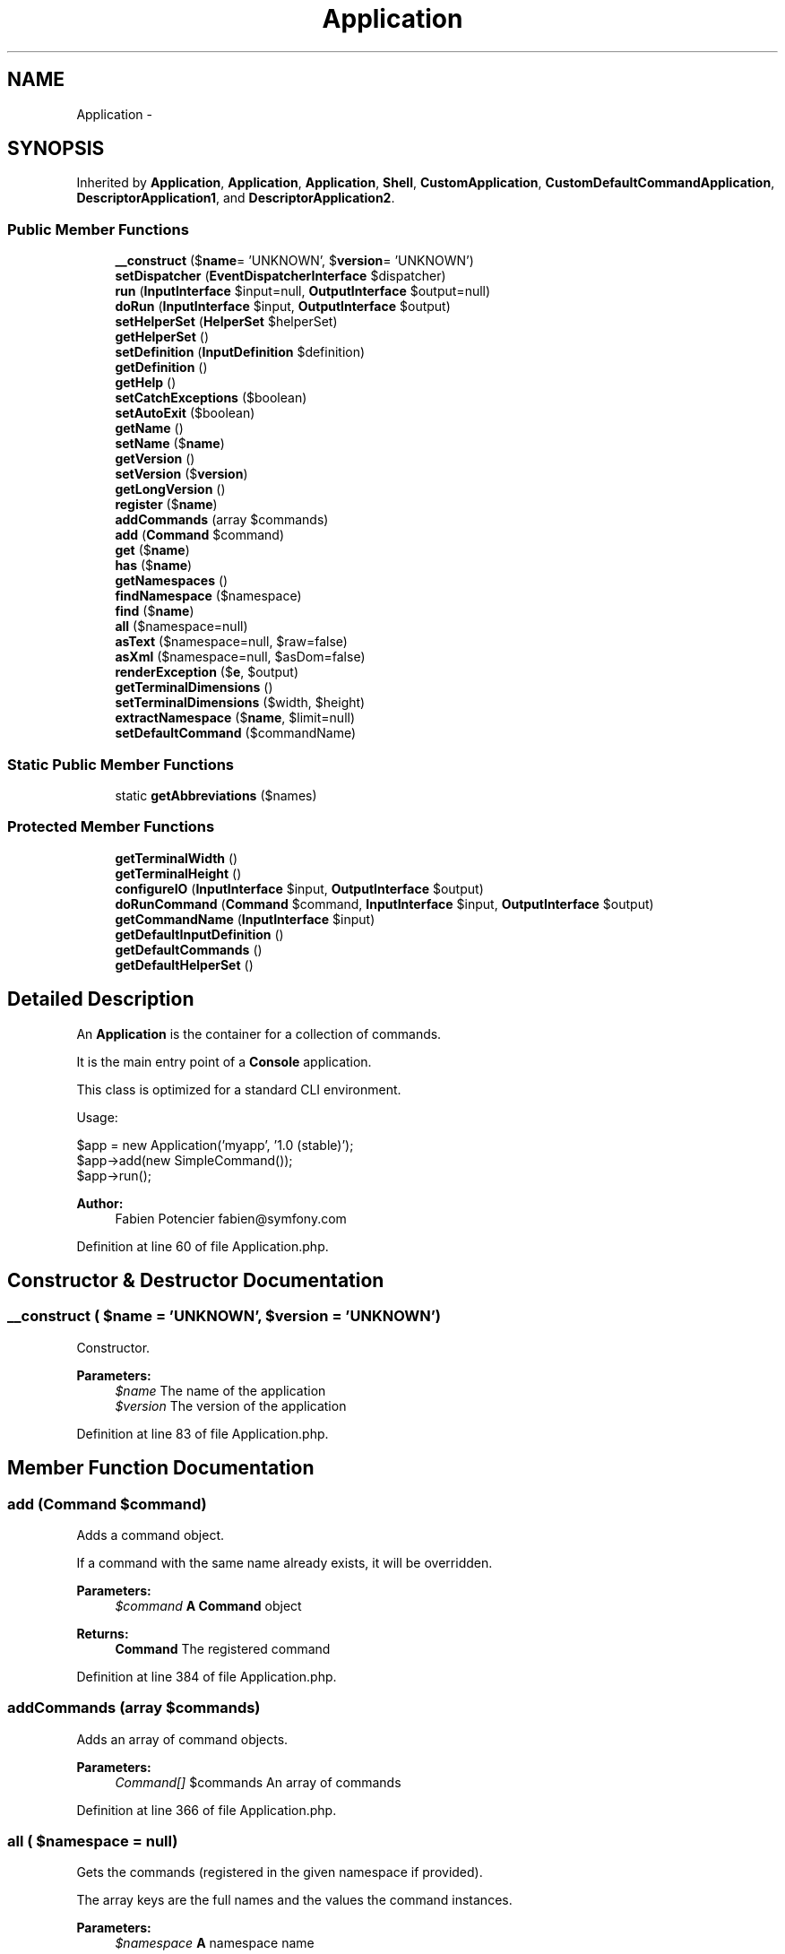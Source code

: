 .TH "Application" 3 "Tue Apr 14 2015" "Version 1.0" "VirtualSCADA" \" -*- nroff -*-
.ad l
.nh
.SH NAME
Application \- 
.SH SYNOPSIS
.br
.PP
.PP
Inherited by \fBApplication\fP, \fBApplication\fP, \fBApplication\fP, \fBShell\fP, \fBCustomApplication\fP, \fBCustomDefaultCommandApplication\fP, \fBDescriptorApplication1\fP, and \fBDescriptorApplication2\fP\&.
.SS "Public Member Functions"

.in +1c
.ti -1c
.RI "\fB__construct\fP ($\fBname\fP= 'UNKNOWN', $\fBversion\fP= 'UNKNOWN')"
.br
.ti -1c
.RI "\fBsetDispatcher\fP (\fBEventDispatcherInterface\fP $dispatcher)"
.br
.ti -1c
.RI "\fBrun\fP (\fBInputInterface\fP $input=null, \fBOutputInterface\fP $output=null)"
.br
.ti -1c
.RI "\fBdoRun\fP (\fBInputInterface\fP $input, \fBOutputInterface\fP $output)"
.br
.ti -1c
.RI "\fBsetHelperSet\fP (\fBHelperSet\fP $helperSet)"
.br
.ti -1c
.RI "\fBgetHelperSet\fP ()"
.br
.ti -1c
.RI "\fBsetDefinition\fP (\fBInputDefinition\fP $definition)"
.br
.ti -1c
.RI "\fBgetDefinition\fP ()"
.br
.ti -1c
.RI "\fBgetHelp\fP ()"
.br
.ti -1c
.RI "\fBsetCatchExceptions\fP ($boolean)"
.br
.ti -1c
.RI "\fBsetAutoExit\fP ($boolean)"
.br
.ti -1c
.RI "\fBgetName\fP ()"
.br
.ti -1c
.RI "\fBsetName\fP ($\fBname\fP)"
.br
.ti -1c
.RI "\fBgetVersion\fP ()"
.br
.ti -1c
.RI "\fBsetVersion\fP ($\fBversion\fP)"
.br
.ti -1c
.RI "\fBgetLongVersion\fP ()"
.br
.ti -1c
.RI "\fBregister\fP ($\fBname\fP)"
.br
.ti -1c
.RI "\fBaddCommands\fP (array $commands)"
.br
.ti -1c
.RI "\fBadd\fP (\fBCommand\fP $command)"
.br
.ti -1c
.RI "\fBget\fP ($\fBname\fP)"
.br
.ti -1c
.RI "\fBhas\fP ($\fBname\fP)"
.br
.ti -1c
.RI "\fBgetNamespaces\fP ()"
.br
.ti -1c
.RI "\fBfindNamespace\fP ($namespace)"
.br
.ti -1c
.RI "\fBfind\fP ($\fBname\fP)"
.br
.ti -1c
.RI "\fBall\fP ($namespace=null)"
.br
.ti -1c
.RI "\fBasText\fP ($namespace=null, $raw=false)"
.br
.ti -1c
.RI "\fBasXml\fP ($namespace=null, $asDom=false)"
.br
.ti -1c
.RI "\fBrenderException\fP ($\fBe\fP, $output)"
.br
.ti -1c
.RI "\fBgetTerminalDimensions\fP ()"
.br
.ti -1c
.RI "\fBsetTerminalDimensions\fP ($width, $height)"
.br
.ti -1c
.RI "\fBextractNamespace\fP ($\fBname\fP, $limit=null)"
.br
.ti -1c
.RI "\fBsetDefaultCommand\fP ($commandName)"
.br
.in -1c
.SS "Static Public Member Functions"

.in +1c
.ti -1c
.RI "static \fBgetAbbreviations\fP ($names)"
.br
.in -1c
.SS "Protected Member Functions"

.in +1c
.ti -1c
.RI "\fBgetTerminalWidth\fP ()"
.br
.ti -1c
.RI "\fBgetTerminalHeight\fP ()"
.br
.ti -1c
.RI "\fBconfigureIO\fP (\fBInputInterface\fP $input, \fBOutputInterface\fP $output)"
.br
.ti -1c
.RI "\fBdoRunCommand\fP (\fBCommand\fP $command, \fBInputInterface\fP $input, \fBOutputInterface\fP $output)"
.br
.ti -1c
.RI "\fBgetCommandName\fP (\fBInputInterface\fP $input)"
.br
.ti -1c
.RI "\fBgetDefaultInputDefinition\fP ()"
.br
.ti -1c
.RI "\fBgetDefaultCommands\fP ()"
.br
.ti -1c
.RI "\fBgetDefaultHelperSet\fP ()"
.br
.in -1c
.SH "Detailed Description"
.PP 
An \fBApplication\fP is the container for a collection of commands\&.
.PP
It is the main entry point of a \fBConsole\fP application\&.
.PP
This class is optimized for a standard CLI environment\&.
.PP
Usage: 
.PP
.nf
$app = new Application('myapp', '1.0 (stable)');
$app->add(new SimpleCommand());
$app->run();

.fi
.PP
.PP
\fBAuthor:\fP
.RS 4
Fabien Potencier fabien@symfony.com
.RE
.PP

.PP
Definition at line 60 of file Application\&.php\&.
.SH "Constructor & Destructor Documentation"
.PP 
.SS "__construct ( $name = \fC'UNKNOWN'\fP,  $version = \fC'UNKNOWN'\fP)"
Constructor\&.
.PP
\fBParameters:\fP
.RS 4
\fI$name\fP The name of the application 
.br
\fI$version\fP The version of the application
.RE
.PP

.PP
Definition at line 83 of file Application\&.php\&.
.SH "Member Function Documentation"
.PP 
.SS "add (\fBCommand\fP $command)"
Adds a command object\&.
.PP
If a command with the same name already exists, it will be overridden\&.
.PP
\fBParameters:\fP
.RS 4
\fI$command\fP \fBA\fP \fBCommand\fP object
.RE
.PP
\fBReturns:\fP
.RS 4
\fBCommand\fP The registered command
.RE
.PP

.PP
Definition at line 384 of file Application\&.php\&.
.SS "addCommands (array $commands)"
Adds an array of command objects\&.
.PP
\fBParameters:\fP
.RS 4
\fICommand[]\fP $commands An array of commands
.RE
.PP

.PP
Definition at line 366 of file Application\&.php\&.
.SS "all ( $namespace = \fCnull\fP)"
Gets the commands (registered in the given namespace if provided)\&.
.PP
The array keys are the full names and the values the command instances\&.
.PP
\fBParameters:\fP
.RS 4
\fI$namespace\fP \fBA\fP namespace name
.RE
.PP
\fBReturns:\fP
.RS 4
\fBCommand\fP[] An array of \fBCommand\fP instances
.RE
.PP

.PP
Definition at line 583 of file Application\&.php\&.
.SS "asText ( $namespace = \fCnull\fP,  $raw = \fCfalse\fP)"
Returns a text representation of the \fBApplication\fP\&.
.PP
\fBParameters:\fP
.RS 4
\fI$namespace\fP An optional namespace name 
.br
\fI$raw\fP Whether to return raw command list
.RE
.PP
\fBReturns:\fP
.RS 4
string \fBA\fP string representing the \fBApplication\fP
.RE
.PP
\fBDeprecated\fP
.RS 4
Deprecated since version 2\&.3, to be removed in 3\&.0\&. 
.RE
.PP

.PP
Definition at line 629 of file Application\&.php\&.
.SS "asXml ( $namespace = \fCnull\fP,  $asDom = \fCfalse\fP)"
Returns an XML representation of the \fBApplication\fP\&.
.PP
\fBParameters:\fP
.RS 4
\fI$namespace\fP An optional namespace name 
.br
\fI$asDom\fP Whether to return a DOM or an XML string
.RE
.PP
\fBReturns:\fP
.RS 4
string| An XML string representing the \fBApplication\fP
.RE
.PP
\fBDeprecated\fP
.RS 4
Deprecated since version 2\&.3, to be removed in 3\&.0\&. 
.RE
.PP

.PP
Definition at line 648 of file Application\&.php\&.
.SS "configureIO (\fBInputInterface\fP $input, \fBOutputInterface\fP $output)\fC [protected]\fP"
Configures the input and output instances based on the user arguments and options\&.
.PP
\fBParameters:\fP
.RS 4
\fI$input\fP An InputInterface instance 
.br
\fI$output\fP An OutputInterface instance 
.RE
.PP

.PP
Definition at line 821 of file Application\&.php\&.
.SS "doRun (\fBInputInterface\fP $input, \fBOutputInterface\fP $output)"
Runs the current application\&.
.PP
\fBParameters:\fP
.RS 4
\fI$input\fP An \fBInput\fP instance 
.br
\fI$output\fP An \fBOutput\fP instance
.RE
.PP
\fBReturns:\fP
.RS 4
int 0 if everything went fine, or an error code 
.RE
.PP

.PP
Definition at line 168 of file Application\&.php\&.
.SS "doRunCommand (\fBCommand\fP $command, \fBInputInterface\fP $input, \fBOutputInterface\fP $output)\fC [protected]\fP"
Runs the current command\&.
.PP
If an event dispatcher has been attached to the application, events are also dispatched during the life-cycle of the command\&.
.PP
\fBParameters:\fP
.RS 4
\fI$command\fP \fBA\fP \fBCommand\fP instance 
.br
\fI$input\fP An \fBInput\fP instance 
.br
\fI$output\fP An \fBOutput\fP instance
.RE
.PP
\fBReturns:\fP
.RS 4
int 0 if everything went fine, or an error code
.RE
.PP
\fBExceptions:\fP
.RS 4
\fI\fP .RE
.PP

.PP
Definition at line 865 of file Application\&.php\&.
.SS "extractNamespace ( $name,  $limit = \fCnull\fP)"
Returns the namespace part of the command name\&.
.PP
This method is not part of public API and should not be used directly\&.
.PP
\fBParameters:\fP
.RS 4
\fI$name\fP The full name of the command 
.br
\fI$limit\fP The maximum number of parts of the namespace
.RE
.PP
\fBReturns:\fP
.RS 4
string The namespace of the command 
.RE
.PP

.PP
Definition at line 1032 of file Application\&.php\&.
.SS "find ( $name)"
Finds a command by name or alias\&.
.PP
Contrary to get, this command tries to find the best match if you give it an abbreviation of a name or alias\&.
.PP
\fBParameters:\fP
.RS 4
\fI$name\fP \fBA\fP command name or a command alias
.RE
.PP
\fBReturns:\fP
.RS 4
\fBCommand\fP \fBA\fP \fBCommand\fP instance
.RE
.PP
\fBExceptions:\fP
.RS 4
\fI\fP .RE
.PP

.PP
Definition at line 526 of file Application\&.php\&.
.SS "findNamespace ( $namespace)"
Finds a registered namespace by a name or an abbreviation\&.
.PP
\fBParameters:\fP
.RS 4
\fI$namespace\fP \fBA\fP namespace or abbreviation to search for
.RE
.PP
\fBReturns:\fP
.RS 4
string \fBA\fP registered namespace
.RE
.PP
\fBExceptions:\fP
.RS 4
\fI\fP .RE
.PP

.PP
Definition at line 482 of file Application\&.php\&.
.SS "get ( $name)"
Returns a registered command by name or alias\&.
.PP
\fBParameters:\fP
.RS 4
\fI$name\fP The command name or alias
.RE
.PP
\fBReturns:\fP
.RS 4
\fBCommand\fP \fBA\fP \fBCommand\fP object
.RE
.PP
\fBExceptions:\fP
.RS 4
\fI\fP .RE
.PP

.PP
Definition at line 418 of file Application\&.php\&.
.SS "static getAbbreviations ( $names)\fC [static]\fP"
Returns an array of possible abbreviations given a set of names\&.
.PP
\fBParameters:\fP
.RS 4
\fI$names\fP An array of names
.RE
.PP
\fBReturns:\fP
.RS 4
array An array of abbreviations 
.RE
.PP

.PP
Definition at line 606 of file Application\&.php\&.
.SS "getCommandName (\fBInputInterface\fP $input)\fC [protected]\fP"
Gets the name of the command based on input\&.
.PP
\fBParameters:\fP
.RS 4
\fI$input\fP The input interface
.RE
.PP
\fBReturns:\fP
.RS 4
string The command name 
.RE
.PP

.PP
Definition at line 909 of file Application\&.php\&.
.SS "getDefaultCommands ()\fC [protected]\fP"
Gets the default commands that should always be available\&.
.PP
\fBReturns:\fP
.RS 4
\fBCommand\fP[] An array of default \fBCommand\fP instances 
.RE
.PP

.PP
Definition at line 939 of file Application\&.php\&.
.SS "getDefaultHelperSet ()\fC [protected]\fP"
Gets the default helper set with the helpers that should always be available\&.
.PP
\fBReturns:\fP
.RS 4
HelperSet \fBA\fP HelperSet instance 
.RE
.PP

.PP
Definition at line 949 of file Application\&.php\&.
.SS "getDefaultInputDefinition ()\fC [protected]\fP"
Gets the default input definition\&.
.PP
\fBReturns:\fP
.RS 4
InputDefinition An InputDefinition instance 
.RE
.PP

.PP
Definition at line 919 of file Application\&.php\&.
.SS "getDefinition ()"
Gets the InputDefinition related to this \fBApplication\fP\&.
.PP
\fBReturns:\fP
.RS 4
InputDefinition The InputDefinition instance 
.RE
.PP

.PP
Definition at line 242 of file Application\&.php\&.
.SS "getHelp ()"
Gets the help message\&.
.PP
\fBReturns:\fP
.RS 4
string \fBA\fP help message\&. 
.RE
.PP

.PP
Definition at line 252 of file Application\&.php\&.
.SS "getHelperSet ()"
Get the helper set associated with the command\&.
.PP
\fBReturns:\fP
.RS 4
HelperSet The HelperSet instance associated with this command
.RE
.PP

.PP
Definition at line 220 of file Application\&.php\&.
.SS "getLongVersion ()"
Returns the long version of the application\&.
.PP
\fBReturns:\fP
.RS 4
string The long application version
.RE
.PP

.PP
Definition at line 336 of file Application\&.php\&.
.SS "getName ()"
Gets the name of the application\&.
.PP
\fBReturns:\fP
.RS 4
string The application name
.RE
.PP

.PP
Definition at line 288 of file Application\&.php\&.
.SS "getNamespaces ()"
Returns an array of all unique namespaces used by currently registered commands\&.
.PP
It does not returns the global namespace which always exists\&.
.PP
\fBReturns:\fP
.RS 4
array An array of namespaces 
.RE
.PP

.PP
Definition at line 459 of file Application\&.php\&.
.SS "getTerminalDimensions ()"
Tries to figure out the terminal dimensions based on the current environment\&.
.PP
\fBReturns:\fP
.RS 4
array Array containing width and height 
.RE
.PP

.PP
Definition at line 767 of file Application\&.php\&.
.SS "getTerminalHeight ()\fC [protected]\fP"
Tries to figure out the terminal height in which this application runs\&.
.PP
\fBReturns:\fP
.RS 4
int|null 
.RE
.PP

.PP
Definition at line 755 of file Application\&.php\&.
.SS "getTerminalWidth ()\fC [protected]\fP"
Tries to figure out the terminal width in which this application runs\&.
.PP
\fBReturns:\fP
.RS 4
int|null 
.RE
.PP

.PP
Definition at line 743 of file Application\&.php\&.
.SS "getVersion ()"
Gets the application version\&.
.PP
\fBReturns:\fP
.RS 4
string The application version
.RE
.PP

.PP
Definition at line 312 of file Application\&.php\&.
.SS "has ( $name)"
Returns true if the command exists, false otherwise\&.
.PP
\fBParameters:\fP
.RS 4
\fI$name\fP The command name or alias
.RE
.PP
\fBReturns:\fP
.RS 4
bool true if the command exists, false otherwise
.RE
.PP

.PP
Definition at line 447 of file Application\&.php\&.
.SS "register ( $name)"
Registers a new command\&.
.PP
\fBParameters:\fP
.RS 4
\fI$name\fP The command name
.RE
.PP
\fBReturns:\fP
.RS 4
\fBCommand\fP The newly created command
.RE
.PP

.PP
Definition at line 354 of file Application\&.php\&.
.SS "renderException ( $e,  $output)"
Renders a caught exception\&.
.PP
\fBParameters:\fP
.RS 4
\fI$e\fP An exception instance 
.br
\fI$output\fP An OutputInterface instance 
.RE
.PP

.PP
Definition at line 668 of file Application\&.php\&.
.SS "run (\fBInputInterface\fP $input = \fCnull\fP, \fBOutputInterface\fP $output = \fCnull\fP)"
Runs the current application\&.
.PP
\fBParameters:\fP
.RS 4
\fI$input\fP An \fBInput\fP instance 
.br
\fI$output\fP An \fBOutput\fP instance
.RE
.PP
\fBReturns:\fP
.RS 4
int 0 if everything went fine, or an error code
.RE
.PP
\fBExceptions:\fP
.RS 4
\fI\fP .RE
.PP

.PP
Definition at line 113 of file Application\&.php\&.
.SS "setAutoExit ( $boolean)"
Sets whether to automatically exit after a command execution or not\&.
.PP
\fBParameters:\fP
.RS 4
\fI$boolean\fP Whether to automatically exit after a command execution or not
.RE
.PP

.PP
Definition at line 276 of file Application\&.php\&.
.SS "setCatchExceptions ( $boolean)"
Sets whether to catch exceptions or not during commands execution\&.
.PP
\fBParameters:\fP
.RS 4
\fI$boolean\fP Whether to catch exceptions or not during commands execution
.RE
.PP

.PP
Definition at line 264 of file Application\&.php\&.
.SS "setDefaultCommand ( $commandName)"
Sets the default \fBCommand\fP name\&.
.PP
\fBParameters:\fP
.RS 4
\fI$commandName\fP The \fBCommand\fP name 
.RE
.PP

.PP
Definition at line 1096 of file Application\&.php\&.
.SS "setDefinition (\fBInputDefinition\fP $definition)"
Set an input definition set to be used with this application\&.
.PP
\fBParameters:\fP
.RS 4
\fI$definition\fP The input definition
.RE
.PP

.PP
Definition at line 232 of file Application\&.php\&.
.SS "setDispatcher (\fBEventDispatcherInterface\fP $dispatcher)"

.PP
Definition at line 96 of file Application\&.php\&.
.SS "setHelperSet (\fBHelperSet\fP $helperSet)"
Set a helper set to be used with the command\&.
.PP
\fBParameters:\fP
.RS 4
\fI$helperSet\fP The helper set
.RE
.PP

.PP
Definition at line 208 of file Application\&.php\&.
.SS "setName ( $name)"
Sets the application name\&.
.PP
\fBParameters:\fP
.RS 4
\fI$name\fP The application name
.RE
.PP

.PP
Definition at line 300 of file Application\&.php\&.
.SS "setTerminalDimensions ( $width,  $height)"
Sets terminal dimensions\&.
.PP
Can be useful to force terminal dimensions for functional tests\&.
.PP
\fBParameters:\fP
.RS 4
\fI$width\fP The width 
.br
\fI$height\fP The height
.RE
.PP
\fBReturns:\fP
.RS 4
\fBApplication\fP The current application 
.RE
.PP

.PP
Definition at line 808 of file Application\&.php\&.
.SS "setVersion ( $version)"
Sets the application version\&.
.PP
\fBParameters:\fP
.RS 4
\fI$version\fP The application version
.RE
.PP

.PP
Definition at line 324 of file Application\&.php\&.

.SH "Author"
.PP 
Generated automatically by Doxygen for VirtualSCADA from the source code\&.
